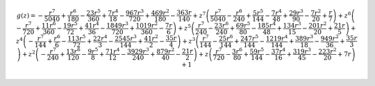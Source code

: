 .. math::

	g{\left (z \right )} = - \frac{r^{7}}{5040} + \frac{r^{6}}{180} - \frac{23 r^{5}}{360} + \frac{7 r^{4}}{18} - \frac{967 r^{3}}{720} + \frac{469 r^{2}}{180} - \frac{363 r}{140} + z^{7} \left(\frac{r^{7}}{5040} - \frac{r^{6}}{240} + \frac{5 r^{5}}{144} - \frac{7 r^{4}}{48} + \frac{29 r^{3}}{90} - \frac{7 r^{2}}{20} + \frac{r}{7}\right) + z^{6} \left(- \frac{r^{7}}{720} + \frac{11 r^{6}}{360} - \frac{19 r^{5}}{72} + \frac{41 r^{4}}{36} - \frac{1849 r^{3}}{720} + \frac{1019 r^{2}}{360} - \frac{7 r}{6}\right) + z^{5} \left(\frac{r^{7}}{240} - \frac{23 r^{6}}{240} + \frac{69 r^{5}}{80} - \frac{185 r^{4}}{48} + \frac{134 r^{3}}{15} - \frac{201 r^{2}}{20} + \frac{21 r}{5}\right) + z^{4} \left(- \frac{r^{7}}{144} + \frac{r^{6}}{6} - \frac{113 r^{5}}{72} + \frac{22 r^{4}}{3} - \frac{2545 r^{3}}{144} + \frac{41 r^{2}}{2} - \frac{35 r}{4}\right) + z^{3} \left(\frac{r^{7}}{144} - \frac{25 r^{6}}{144} + \frac{247 r^{5}}{144} - \frac{1219 r^{4}}{144} + \frac{389 r^{3}}{18} - \frac{949 r^{2}}{36} + \frac{35 r}{3}\right) + z^{2} \left(- \frac{r^{7}}{240} + \frac{13 r^{6}}{120} - \frac{9 r^{5}}{8} + \frac{71 r^{4}}{12} - \frac{3929 r^{3}}{240} + \frac{879 r^{2}}{40} - \frac{21 r}{2}\right) + z \left(\frac{r^{7}}{720} - \frac{3 r^{6}}{80} + \frac{59 r^{5}}{144} - \frac{37 r^{4}}{16} + \frac{319 r^{3}}{45} - \frac{223 r^{2}}{20} + 7 r\right) + 1
